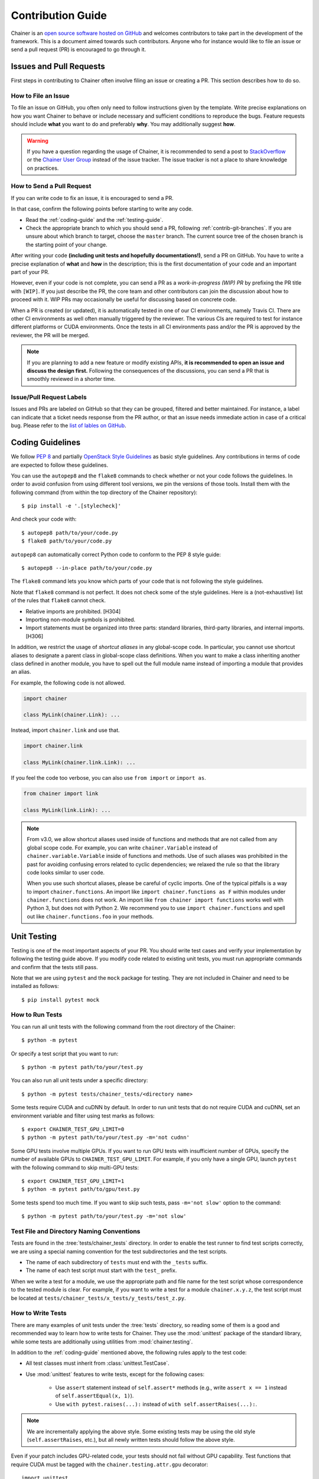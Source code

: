 .. _contrib:

Contribution Guide
==================

Chainer is an `open source software hosted on GitHub <https://github.com/chainer/chainer>`_ and welcomes contributors to take part in the development of the framework.
This is a document aimed towards such contributors.
Anyone who for instance would like to file an issue or send a pull request (PR) is encouraged to go through it.

Issues and Pull Requests
------------------------

First steps in contributing to Chainer often involve filing an issue or creating a PR.
This section describes how to do so.

How to File an Issue
~~~~~~~~~~~~~~~~~~~~

To file an issue on GitHub, you often only need to follow instructions given by the template.
Write precise explanations on how you want Chainer to behave or include necessary and sufficient conditions to reproduce the bugs.
Feature requests should include **what** you want to do and preferably **why**.
You may additionally suggest **how**.

.. warning::

   If you have a question regarding the usage of Chainer, it is recommended to send a post to `StackOverflow <https://stackoverflow.com/>`_ or the `Chainer User Group <https://groups.google.com/forum/#!forum/chainer>`_ instead of the issue tracker.
   The issue tracker is not a place to share knowledge on practices.

How to Send a Pull Request
~~~~~~~~~~~~~~~~~~~~~~~~~~

If you can write code to fix an issue, it is encouraged to send a PR.

In that case, confirm the following points before starting to write any code.

- Read the :ref:`coding-guide` and the :ref:`testing-guide`.
- Check the appropriate branch to which you should send a PR, following :ref:`contrib-git-branches`.
  If you are unsure about which branch to target, choose the ``master`` branch.
  The current source tree of the chosen branch is the starting point of your change.

After writing your code **(including unit tests and hopefully documentations!)**, send a PR on GitHub.
You have to write a precise explanation of **what** and **how** in the description;
this is the first documentation of your code and an important part of your PR.

However, even if your code is not complete, you can send a PR as a *work-in-progress (WIP) PR* by prefixing the PR title with ``[WIP]``.
If you just describe the PR, the core team and other contributors can join the discussion about how to proceed with it.
WIP PRs may occasionally be useful for discussing based on concrete code.

When a PR is created (or updated), it is automatically tested in one of our CI environments, namely Travis CI.
There are other CI environments as well often manually triggered by the reviewer.
The various CIs are required to test for instance different platforms or CUDA environments.
Once the tests in all CI environments pass and/or the PR is approved by the reviewer, the PR will be merged.

.. note::

    If you are planning to add a new feature or modify existing APIs, **it is recommended to open an issue and discuss the design first.**
    Following the consequences of the discussions, you can send a PR that is smoothly reviewed in a shorter time.

Issue/Pull Request Labels
~~~~~~~~~~~~~~~~~~~~~~~~~

Issues and PRs are labeled on GitHub so that they can be grouped, filtered and better maintained.
For instance, a label can indicate that a ticket needs response from the PR author, or that an issue needs immediate action in case of a critical bug.
Please refer to the `list of lables on GitHub <https://github.com/chainer/chainer/labels>`_.

.. _coding-guide:

Coding Guidelines
-----------------

We follow `PEP 8 <https://www.python.org/dev/peps/pep-0008/>`_ and partially `OpenStack Style Guidelines <https://docs.openstack.org/developer/hacking/>`_ as basic style guidelines.
Any contributions in terms of code are expected to follow these guidelines.

You can use the ``autopep8`` and the ``flake8`` commands to check whether or not your code follows the guidelines.
In order to avoid confusion from using different tool versions, we pin the versions of those tools.
Install them with the following command (from within the top directory of the Chainer repository)::

  $ pip install -e '.[stylecheck]'

And check your code with::

  $ autopep8 path/to/your/code.py
  $ flake8 path/to/your/code.py

``autopep8`` can automatically correct Python code to conform to the PEP 8 style guide::

  $ autopep8 --in-place path/to/your/code.py

The ``flake8`` command lets you know which parts of your code that is not following the style guidelines.

Note that ``flake8`` command is not perfect.
It does not check some of the style guidelines.
Here is a (not-exhaustive) list of the rules that ``flake8`` cannot check.

* Relative imports are prohibited. [H304]
* Importing non-module symbols is prohibited.
* Import statements must be organized into three parts: standard libraries, third-party libraries, and internal imports. [H306]

In addition, we restrict the usage of *shortcut aliases* in any global-scope code.
In particular, you cannot use shortcut aliases to designate a parent class in global-scope class definitions.
When you want to make a class inheriting another class defined in another module, you have to spell out the full module name instead of importing a module that provides an alias.

For example, the following code is not allowed.

.. code-block:: py

   import chainer

   class MyLink(chainer.Link): ...

Instead, import ``chainer.link`` and use that.

.. code-block:: py

   import chainer.link

   class MyLink(chainer.link.Link): ...

If you feel the code too verbose, you can also use ``from import`` or ``import as``.

.. code-block:: py

   from chainer import link

   class MyLink(link.Link): ...

.. note::

   From v3.0, we allow shortcut aliases used inside of functions and methods that are not called from any global scope code.
   For example, you can write ``chainer.Variable`` instead of ``chainer.variable.Variable`` inside of functions and methods.
   Use of such aliases was prohibited in the past for avoiding confusing errors related to cyclic dependencies;
   we relaxed the rule so that the library code looks similar to user code.

   When you use such shortcut aliases, please be careful of cyclic imports.
   One of the typical pitfalls is a way to import ``chainer.functions``.
   An import like ``import chainer.functions as F`` within modules under ``chainer.functions`` does not work.
   An import like ``from chainer import functions`` works well with Python 3, but does not with Python 2.
   We recommend you to use ``import chainer.functions`` and spell out like ``chainer.functions.foo`` in your methods.

.. _testing-guide:

Unit Testing
------------

Testing is one of the most important aspects of your PR.
You should write test cases and verify your implementation by following the testing guide above.
If you modify code related to existing unit tests, you must run appropriate commands and confirm that the tests still pass.

Note that we are using ``pytest`` and the ``mock`` package for testing.
They are not included in Chainer and need to be installed as follows::

  $ pip install pytest mock

How to Run Tests
~~~~~~~~~~~~~~~~

You can run all unit tests with the following command from the root directory of the Chainer::

  $ python -m pytest

Or specify a test script that you want to run::

  $ python -m pytest path/to/your/test.py

You can also run all unit tests under a specific directory::

  $ python -m pytest tests/chainer_tests/<directory name>

Some tests require CUDA and cuDNN by default.
In order to run unit tests that do not require CUDA and cuDNN, set an environment variable and filter using test marks as follows::

  $ export CHAINER_TEST_GPU_LIMIT=0
  $ python -m pytest path/to/your/test.py -m='not cudnn'

Some GPU tests involve multiple GPUs.
If you want to run GPU tests with insufficient number of GPUs, specify the number of available GPUs to ``CHAINER_TEST_GPU_LIMIT``.
For example, if you only have a single GPU, launch ``pytest`` with the following command to skip multi-GPU tests::

  $ export CHAINER_TEST_GPU_LIMIT=1
  $ python -m pytest path/to/gpu/test.py

Some tests spend too much time.
If you want to skip such tests, pass ``-m='not slow'`` option to the command::

  $ python -m pytest path/to/your/test.py -m='not slow'

Test File and Directory Naming Conventions
~~~~~~~~~~~~~~~~~~~~~~~~~~~~~~~~~~~~~~~~~~

Tests are found in the :tree:`tests/chainer_tests` directory.
In order to enable the test runner to find test scripts correctly, we are using a special naming convention for the test subdirectories and the test scripts.

* The name of each subdirectory of ``tests`` must end with the ``_tests`` suffix.
* The name of each test script must start with the ``test_`` prefix.

When we write a test for a module, we use the appropriate path and file name for the test script whose correspondence to the tested module is clear.
For example, if you want to write a test for a module ``chainer.x.y.z``, the test script must be located at ``tests/chainer_tests/x_tests/y_tests/test_z.py``.

How to Write Tests
~~~~~~~~~~~~~~~~~~

There are many examples of unit tests under the :tree:`tests` directory, so reading some of them is a good and recommended way to learn how to write tests for Chainer.
They use the :mod:`unittest` package of the standard library, while some tests are additionally using utilities from :mod:`chainer.testing`.

In addition to the :ref:`coding-guide` mentioned above, the following rules apply to the test code:

* All test classes must inherit from :class:`unittest.TestCase`.
* Use :mod:`unittest` features to write tests, except for the following cases:

    * Use ``assert`` statement instead of ``self.assert*`` methods (e.g., write ``assert x == 1`` instead of ``self.assertEqual(x, 1)``).
    * Use ``with pytest.raises(...):`` instead of ``with self.assertRaises(...):``.

.. note::

   We are incrementally applying the above style.
   Some existing tests may be using the old style (``self.assertRaises``, etc.), but all newly written tests should follow the above style.

Even if your patch includes GPU-related code, your tests should not fail without GPU capability.
Test functions that require CUDA must be tagged with the ``chainer.testing.attr.gpu`` decorator::

  import unittest
  from chainer.testing import attr

  class TestMyFunc(unittest.TestCase):
      ...

      @attr.gpu
      def test_my_gpu_func(self):
          ...

The functions tagged with the ``gpu`` decorator are skipped if ``CHAINER_TEST_GPU_LIMIT=0`` environment variable is set.
We also have the ``chainer.testing.attr.cudnn`` decorator to let ``pytest`` know that the test depends on cuDNN.
The test functions decorated with ``cudnn`` are skipped if ``-m='not cudnn'`` is given.

The test functions decorated with ``gpu`` must not depend on multiple GPUs.
In order to write tests for multiple GPUs, use the ``chainer.testing.attr.multi_gpu()`` decorator instead::

  import unittest
  from chainer.testing import attr

  class TestMyFunc(unittest.TestCase):
      ...

      @attr.multi_gpu(2)  # specify the number of required GPUs here
      def test_my_two_gpu_func(self):
          ...

If your test requires too much time, add the ``chainer.testing.attr.slow`` decorator.
The test functions decorated with ``slow`` are skipped if ``-m='not slow'`` is given::

  import unittest
  from chainer.testing import attr

  class TestMyFunc(unittest.TestCase):
      ...

      @attr.slow
      def test_my_slow_func(self):
          ...

.. note::

   If you want to specify more than two attributes, use ``and`` operator like ``-m='not cudnn and not slow'``.
   See detail in `the documentation of pytest <https://docs.pytest.org/en/latest/example/markers.html>`_.

Documentation
-------------

When adding a new feature to the framework, you should also document it in the reference so that other users can find it in the official documentation.
For example, if you are adding a new function under ``chainer.functions``, :doc:`reference/functions` should be updated.

The documentation source is stored under `docs directory <https://github.com/chainer/chainer/tree/master/docs>`_ and written in `reStructuredText <http://www.sphinx-doc.org/en/master/usage/restructuredtext/index.html>`_ format.

To build the documentation, you need to install `Sphinx <http://www.sphinx-doc.org/>`_::

  $ pip install sphinx sphinx_rtd_theme

Then you can build the documentation in HTML format locally::

  $ cd docs
  $ make html

HTML files are generated under ``build/html`` directory.
Open ``index.html`` with the browser and see if it is rendered as expected.

.. note::

   Docstrings (documentation comments in the source code) are collected from the installed Chainer module.
   If you modified docstrings, make sure to install the module (e.g., using `pip install -e .`) before building the documentation.

.. note::

   If you are unsure about how to write the documentation or failed to build it locally, you can submit a PR without documentation.
   Reviewers will help you with it.

Other Forms of Contribution
---------------------------

There are several other ways in which you can contribute to Chainer without directly working with the code base.
Following are such contributions.

* Sending a question/reply to `StackOverflow <https://stackoverflow.com/>`_ (with ``chainer`` tag) or `Chainer User Group <https://groups.google.com/forum/#!forum/chainer>`_
* Open-sourcing an external example
* Writing a post about Chainer

Development Cycle
-----------------

This section explains the development process of Chainer.

Versioning
~~~~~~~~~~

The versioning of Chainer follows `PEP 440 <https://www.python.org/dev/peps/pep-0440/>`_ and a part of `Semantic versioning <https://semver.org/>`_.
The version number consists of three or four parts: ``X.Y.Zw`` where ``X`` denotes the **major version**, ``Y`` denotes the **minor version**, ``Z`` denotes the **revision number**, and the optional ``w`` denotes the pre-release suffix.
While the major, minor, and revision numbers follow the rule of semantic versioning, the pre-release suffix follows PEP 440, the Python community standards.

**Note that a major update basically does not contain compatibility-breaking changes from the last release candidate (RC).**
This is not a strict rule, though; if there is a critical bug in the API that need to be fixed for the major version, breaking changes may be introduced.

For more on backward compatibility, please refer to the :ref:`compatibility`.

.. _contrib-release-cycle:

Release Cycle
~~~~~~~~~~~~~

Two tracks with different versions are developed in parallel.
The first track is the **stable versions**, which is a series of revision updates for the latest major version.
The second track is the **development versions**, which is a series of pre-releases for the upcoming major version.

If ``X.0.0`` is the latest major version, followed by ``Y.0.0`` and ``Z.0.0``, the timeline with updates becomes as follows.

========== =========== =========== ============
   Date       ver X       ver Y       ver Z
========== =========== =========== ============
  0 weeks    X.0.0rc1    --         --
  4 weeks    X.0.0       Y.0.0a1    --
  8 weeks    X.1.0*      Y.0.0b1    --
 12 weeks    X.2.0*      Y.0.0rc1   --
 16 weeks    --          Y.0.0      Z.0.0a1
========== =========== =========== ============

(* These might be revision releases)

The dates shown in the left-most column are relative to the release of ``X.0.0rc1``.
In particular, each revision/minor release is made four weeks after the previous one of the same major version, and the pre-release of the upcoming major version is made at the same time.
Whether these releases are revision or minor is determined based on the contents of each update.

Note that there are only three stable releases for the versions ``X.x.x``.
During the parallel development of ``Y.0.0`` and ``Z.0.0a1``, the version ``Y`` is treated as an **almost-stable version** and ``Z`` is treated as a development version.

If there is a critical bug found in ``X.x.x`` after stopping the development of version ``X``, we may release a hot-fix for this version at any time.

A `milestone for each upcoming release is published on GitHub <https://github.com/chainer/chainer/milestones>`_.
The GitHub milestones are used to group issues and PRs belonging to a release.

.. _contrib-git-branches:

Git Branches
~~~~~~~~~~~~

The ``master`` branch is used to develop pre-release versions.
It means that **alpha, beta, and RC updates are developed at the** ``master`` **branch**.
This branch contains the most up-to-date source tree that includes features newly added after the latest major version.

The stable version is developed on the ``vN`` branch where "N" reflects the version number (*versioned branch*).
For example, v3.0.0, v3.1.0, and v3.2.0 are developed on the ``v3`` branch.

A PR from a contributor should in general be targeting the ``master`` branch.
If the change can and should be applied to the stable version in addition, a member from the core team will make sure it is backported to be included in the next revision update.

If the change is only applicable to the stable version and not to the ``master`` branch, please send it to the versioned branch.
We basically only accept changes to the latest versioned branch (where the stable version is developed) unless the fix is critical.

If you want to introduce a new feature in the ``master`` branch to the current stable version, please send a *backport PR* to the stable version (the latest ``vN`` branch).
See the next section for details.

*Note: a change that can be applied to both branches should be sent to the* ``master`` *branch.*
*Each release of the stable version is also merged with the development version so that changes are reflected in the next major version.*

Feature Backport Pull Requests
~~~~~~~~~~~~~~~~~~~~~~~~~~~~~~

In general, new features in the development branch are not backported to the stable versions.
If such backports can be motivated and are necessary however, they are welcomed.
In that a case, a backport PR must be sent to the latest ``vN`` branch.
**Note that we do not accept any feature backport PRs to older versions because we are not running quality assurance workflows (e.g. CI) for older versions which means that we cannot ensure that the PR is correctly ported.**

There are some rules on sending backport PRs.

* Prefix the PR title with **[backport]**.
* Include the original PR number in the PR description, e.g. "This is a backport of #XXXX".
* (Optional) Write in the PR description, the motivation behind the backport.

Note: PRs that do not include any changes/additions to APIs (e.g. bug fixes, documentation improvements) are backported by the core team, but contributors are also welcomed to do so to make development faster.
